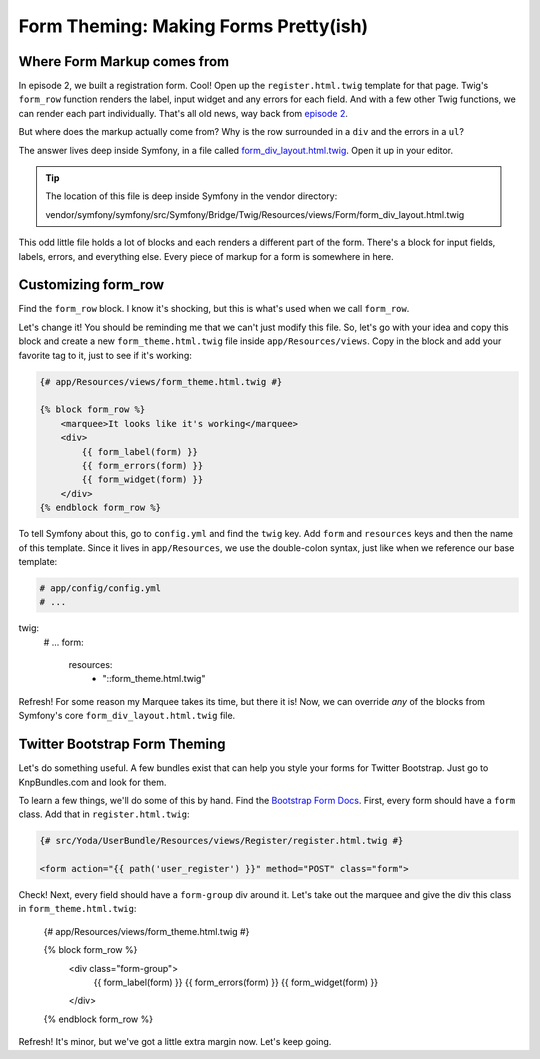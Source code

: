 Form Theming: Making Forms Pretty(ish)
======================================

Where Form Markup comes from
----------------------------

In episode 2, we built a registration form. Cool! Open up the ``register.html.twig``
template for that page. Twig's ``form_row`` function renders the label, input
widget and any errors for each field. And with a few other Twig functions,
we can render each part individually. That's all old news, way back from
`episode 2`_.

But  where does the markup actually come from? Why is the row surrounded
in a ``div`` and the errors in a ``ul``?

The answer lives deep inside Symfony, in a file called `form_div_layout.html.twig`_.
Open it up in your editor.

.. tip::

    The location of this file is deep inside Symfony in the vendor directory:

    vendor/symfony/symfony/src/Symfony/Bridge/Twig/Resources/views/Form/form_div_layout.html.twig

This odd little file holds a lot of blocks and each renders a different part
of the form. There's a block for input fields, labels, errors, and everything
else. Every piece of markup for a form is somewhere in here.

Customizing form_row
--------------------

Find the ``form_row`` block. I know it's shocking, but this is what's used
when we call ``form_row``.

Let's change it! You should be reminding me that we can't just modify this
file. So, let's go with your idea and copy this block and create a new
``form_theme.html.twig`` file inside ``app/Resources/views``. Copy in the
block and add your favorite tag to it, just to see if it's working:

.. code-block:: html+jinja

    {# app/Resources/views/form_theme.html.twig #}

    {% block form_row %}
        <marquee>It looks like it's working</marquee>
        <div>
            {{ form_label(form) }}
            {{ form_errors(form) }}
            {{ form_widget(form) }}
        </div>
    {% endblock form_row %}

To tell Symfony about this, go to ``config.yml`` and find the ``twig`` key.
Add ``form`` and ``resources`` keys and then the name of this template. Since
it lives in ``app/Resources``, we use the double-colon syntax, just like when
we reference our base template:

.. code-block:: yaml

    # app/config/config.yml
    # ...

twig:
    # ...
    form:
        resources:
            - "::form_theme.html.twig"

Refresh! For some reason my Marquee takes its time, but there it is! Now,
we can override *any* of the blocks from Symfony's core ``form_div_layout.html.twig``
file.

Twitter Bootstrap Form Theming
------------------------------

Let's do something useful. A few bundles exist that can help you style your
forms for Twitter Bootstrap. Just go to KnpBundles.com and look for them.

To learn a few things, we'll do some of this by hand. Find the `Bootstrap Form Docs`_.
First, every form should have a ``form`` class. Add that in ``register.html.twig``:

.. code-block:: html+jinja

    {# src/Yoda/UserBundle/Resources/views/Register/register.html.twig #}

    <form action="{{ path('user_register') }}" method="POST" class="form">

Check! Next, every field should have a ``form-group`` div around it. Let's
take out the marquee and give the div this class in ``form_theme.html.twig``:

    {# app/Resources/views/form_theme.html.twig #}

    {% block form_row %}
        <div class="form-group">
            {{ form_label(form) }}
            {{ form_errors(form) }}
            {{ form_widget(form) }}
        </div>
    {% endblock form_row %}

Refresh! It's minor, but we've got a little extra margin now. Let's keep going.

.. _`form_div_layout.html.twig`: https://github.com/symfony/symfony/blob/master/src/Symfony/Bridge/Twig/Resources/views/Form/form_div_layout.html.twig
.. _`cookbook article`: http://symfony.com/doc/current/cookbook/form/form_customization.html
.. _`episode 2`: http://knpuniversity.com/screencast/symfony2-ep2/form-rendering#using-form-widget-form-label-and-form-errors
.. _`Bootstrap Form Docs`: http://getbootstrap.com/css/#forms
